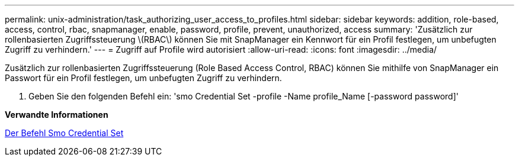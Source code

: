 ---
permalink: unix-administration/task_authorizing_user_access_to_profiles.html 
sidebar: sidebar 
keywords: addition, role-based, access, control, rbac, snapmanager, enable, password, profile, prevent, unauthorized, access 
summary: 'Zusätzlich zur rollenbasierten Zugriffssteuerung \(RBAC\) können Sie mit SnapManager ein Kennwort für ein Profil festlegen, um unbefugten Zugriff zu verhindern.' 
---
= Zugriff auf Profile wird autorisiert
:allow-uri-read: 
:icons: font
:imagesdir: ../media/


[role="lead"]
Zusätzlich zur rollenbasierten Zugriffssteuerung (Role Based Access Control, RBAC) können Sie mithilfe von SnapManager ein Passwort für ein Profil festlegen, um unbefugten Zugriff zu verhindern.

. Geben Sie den folgenden Befehl ein: 'smo Credential Set -profile -Name profile_Name [-password password]'


*Verwandte Informationen*

xref:reference_the_smosmsapcredential_set_command.adoc[Der Befehl Smo Credential Set]
